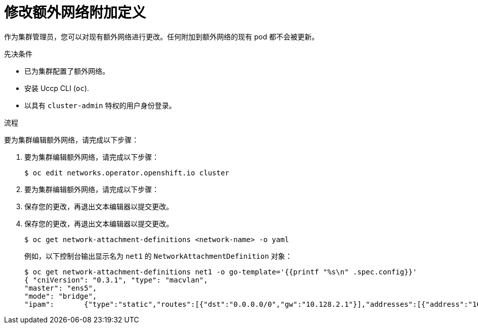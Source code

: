 // Module included in the following assemblies:
//
// * networking/multiple_networks/edit-additional-network.adoc

:_content-type: PROCEDURE
[id="nw-multus-edit-network_{context}"]
= 修改额外网络附加定义

作为集群管理员，您可以对现有额外网络进行更改。任何附加到额外网络的现有 pod 都不会被更新。

.先决条件

* 已为集群配置了额外网络。
* 安装 Uccp CLI (`oc`).
* 以具有 `cluster-admin` 特权的用户身份登录。

.流程

要为集群编辑额外网络，请完成以下步骤：

. 要为集群编辑额外网络，请完成以下步骤：
+
[source,terminal]
----
$ oc edit networks.operator.openshift.io cluster
----

. 要为集群编辑额外网络，请完成以下步骤：

. 保存您的更改，再退出文本编辑器以提交更改。

. 保存您的更改，再退出文本编辑器以提交更改。
+
[source,terminal]
----
$ oc get network-attachment-definitions <network-name> -o yaml
----
+
例如，以下控制台输出显示名为 `net1` 的 `NetworkAttachmentDefinition` 对象：
+
[source,terminal]
----
$ oc get network-attachment-definitions net1 -o go-template='{{printf "%s\n" .spec.config}}'
{ "cniVersion": "0.3.1", "type": "macvlan",
"master": "ens5",
"mode": "bridge",
"ipam":       {"type":"static","routes":[{"dst":"0.0.0.0/0","gw":"10.128.2.1"}],"addresses":[{"address":"10.128.2.100/23","gateway":"10.128.2.1"}],"dns":{"nameservers":["172.30.0.10"],"domain":"us-west-2.compute.internal","search":["us-west-2.compute.internal"]}} }
----
